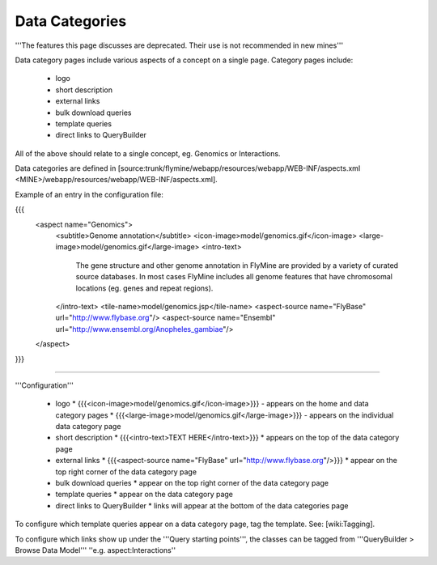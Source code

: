 Data Categories
================================

'''The features this page discusses are deprecated. Their use is not recommended in new mines'''

Data category pages include various aspects of a concept on a single page.  Category pages include:

 * logo
 * short description
 * external links
 * bulk download queries
 * template queries
 * direct links to QueryBuilder

All of the above should relate to a single concept, eg. Genomics or Interactions.

Data categories are defined in [source:trunk/flymine/webapp/resources/webapp/WEB-INF/aspects.xml <MINE>/webapp/resources/webapp/WEB-INF/aspects.xml].

Example of an entry in the configuration file:

{{{
  <aspect name="Genomics">
    <subtitle>Genome annotation</subtitle>
    <icon-image>model/genomics.gif</icon-image>
    <large-image>model/genomics.gif</large-image>
    <intro-text>
      The gene structure and other genome annotation in FlyMine are provided by
      a variety of curated source databases.  In most cases FlyMine includes
      all genome features that have chromosomal locations (eg. genes and repeat regions).
    </intro-text>
    <tile-name>model/genomics.jsp</tile-name>
    <aspect-source name="FlyBase" url="http://www.flybase.org"/>
    <aspect-source name="Ensembl" url="http://www.ensembl.org/Anopheles_gambiae"/>
  </aspect>

}}}

----

'''Configuration'''

 * logo
   * {{{<icon-image>model/genomics.gif</icon-image>}}} - appears on the home and data category pages     
   * {{{<large-image>model/genomics.gif</large-image>}}} - appears on the individual data category page
 * short description   
   * {{{<intro-text>TEXT HERE</intro-text>}}}
   * appears on the top of the data category page
 * external links
   * {{{<aspect-source name="FlyBase" url="http://www.flybase.org"/>}}}
   * appear on the top right corner of the data category page
 * bulk download queries
   * appear on the top right corner of the data category page
 * template queries
   * appear on the data category page
 * direct links to QueryBuilder
   * links will appear at the bottom of the data categories page


To configure which template queries appear on a data category page, tag the template.  See: [wiki:Tagging].

To configure which links show up under the '''Query starting points''', the classes can be tagged from '''QueryBuilder > Browse Data Model''' ''e.g. aspect:Interactions''
